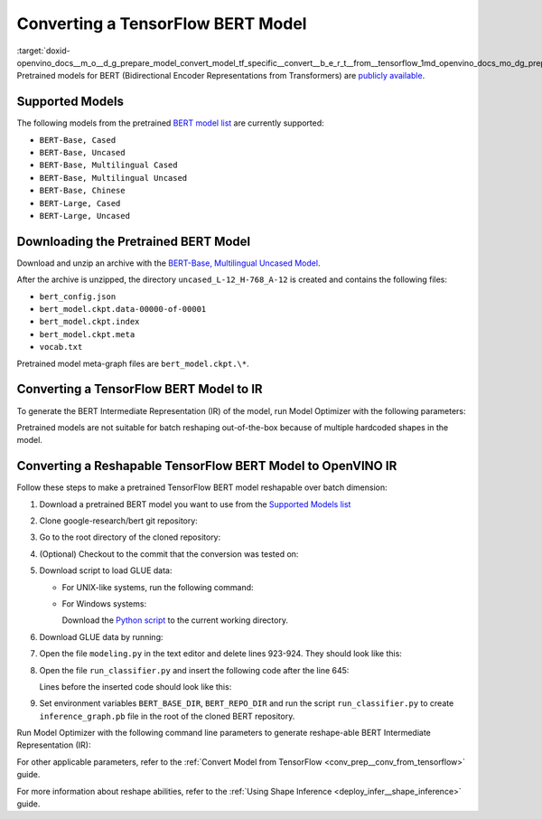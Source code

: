 .. index:: pair: page; Converting a TensorFlow BERT Model
.. _doxid-openvino_docs__m_o__d_g_prepare_model_convert_model_tf_specific__convert__b_e_r_t__from__tensorflow:


Converting a TensorFlow BERT Model
==================================

:target:`doxid-openvino_docs__m_o__d_g_prepare_model_convert_model_tf_specific__convert__b_e_r_t__from__tensorflow_1md_openvino_docs_mo_dg_prepare_model_convert_model_tf_specific_convert_bert_from_tensorflow` Pretrained models for BERT (Bidirectional Encoder Representations from Transformers) are `publicly available <https://github.com/google-research/bert>`__.

.. _supported_models:

Supported Models
~~~~~~~~~~~~~~~~

The following models from the pretrained `BERT model list <https://github.com/google-research/bert#pre-trained-models>`__ are currently supported:

* ``BERT-Base, Cased``

* ``BERT-Base, Uncased``

* ``BERT-Base, Multilingual Cased``

* ``BERT-Base, Multilingual Uncased``

* ``BERT-Base, Chinese``

* ``BERT-Large, Cased``

* ``BERT-Large, Uncased``

Downloading the Pretrained BERT Model
~~~~~~~~~~~~~~~~~~~~~~~~~~~~~~~~~~~~~

Download and unzip an archive with the `BERT-Base, Multilingual Uncased Model <https://storage.googleapis.com/bert_models/2018_11_03/multilingual_L-12_H-768_A-12.zip>`__.

After the archive is unzipped, the directory ``uncased_L-12_H-768_A-12`` is created and contains the following files:

* ``bert_config.json``

* ``bert_model.ckpt.data-00000-of-00001``

* ``bert_model.ckpt.index``

* ``bert_model.ckpt.meta``

* ``vocab.txt``

Pretrained model meta-graph files are ``bert_model.ckpt.\*``.

Converting a TensorFlow BERT Model to IR
~~~~~~~~~~~~~~~~~~~~~~~~~~~~~~~~~~~~~~~~

To generate the BERT Intermediate Representation (IR) of the model, run Model Optimizer with the following parameters:

.. ref-code-block:: cpp

	 mo \
	--input_meta_graph uncased_L-12_H-768_A-12/bert_model.ckpt.meta \
	--output bert/pooler/dense/Tanh                                 \
	--input Placeholder{i32},Placeholder_1{i32},Placeholder_2{i32}

Pretrained models are not suitable for batch reshaping out-of-the-box because of multiple hardcoded shapes in the model.

Converting a Reshapable TensorFlow BERT Model to OpenVINO IR
~~~~~~~~~~~~~~~~~~~~~~~~~~~~~~~~~~~~~~~~~~~~~~~~~~~~~~~~~~~~

Follow these steps to make a pretrained TensorFlow BERT model reshapable over batch dimension:

#. Download a pretrained BERT model you want to use from the `Supported Models list <#supported_models>`__

#. Clone google-research/bert git repository:
   
   .. ref-code-block:: cpp
   
   	https://github.com/google-research/bert.git

#. Go to the root directory of the cloned repository:
   
   
   
   .. ref-code-block:: cpp
   
   	cd bert

#. (Optional) Checkout to the commit that the conversion was tested on:
   
   
   
   .. ref-code-block:: cpp
   
   	git checkout eedf5716c

#. Download script to load GLUE data:
   
   * For UNIX-like systems, run the following command:
     
     .. ref-code-block:: cpp
     
     	wget https://gist.githubusercontent.com/W4ngatang/60c2bdb54d156a41194446737ce03e2e/raw/17b8dd0d724281ed7c3b2aeeda662b92809aadd5/download_glue_data.py
   
   * For Windows systems:
     
     Download the `Python script <https://gist.githubusercontent.com/W4ngatang/60c2bdb54d156a41194446737ce03e2e/raw/17b8dd0d724281ed7c3b2aeeda662b92809aadd5/download_glue_data.py>`__ to the current working directory.

#. Download GLUE data by running:
   
   .. ref-code-block:: cpp
   
   	python3 download_glue_data.py --tasks MRPC

#. Open the file ``modeling.py`` in the text editor and delete lines 923-924. They should look like this:
   
   .. ref-code-block:: cpp
   
   	if not non_static_indexes:
   	    return shape

#. Open the file ``run_classifier.py`` and insert the following code after the line 645:
   
   .. ref-code-block:: cpp
   
   	import os, sys
   	import tensorflow as tf
   	from tensorflow.python.framework import graph_io
   	with tf.compat.v1.Session(graph=tf.compat.v1.get_default_graph()) as sess:
   	    (assignment_map, initialized_variable_names) = \
   	        modeling.get_assignment_map_from_checkpoint(tf.compat.v1.trainable_variables(), init_checkpoint)
   	    tf.compat.v1.train.init_from_checkpoint(init_checkpoint, assignment_map)
   	    sess.run(tf.compat.v1.global_variables_initializer())
   	    frozen = tf.compat.v1.graph_util.convert_variables_to_constants(sess, sess.graph_def, ["bert/pooler/dense/Tanh"])
   	    graph_io.write_graph(frozen, './', 'inference_graph.pb', as_text=False)
   	print('BERT frozen model path {}'.format(os.path.join(os.path.dirname(__file__), 'inference_graph.pb')))
   	sys.exit(0)
   
   Lines before the inserted code should look like this:
   
   .. ref-code-block:: cpp
   
   	(total_loss, per_example_loss, logits, probabilities) = create_model(
   	    bert_config, is_training, input_ids, input_mask, segment_ids, label_ids,
   	    num_labels, use_one_hot_embeddings)

#. Set environment variables ``BERT_BASE_DIR``, ``BERT_REPO_DIR`` and run the script ``run_classifier.py`` to create ``inference_graph.pb`` file in the root of the cloned BERT repository.
   
   .. ref-code-block:: cpp
   
   	export BERT_BASE_DIR=/path/to/bert/uncased_L-12_H-768_A-12
   	export BERT_REPO_DIR=/current/working/directory
   	
   	python3 run_classifier.py \
   	    --task_name=MRPC \
   	    --do_eval=true \
   	    --data_dir=$BERT_REPO_DIR/glue_data/MRPC \
   	    --vocab_file=$BERT_BASE_DIR/vocab.txt \
   	    --bert_config_file=$BERT_BASE_DIR/bert_config.json \
   	    --init_checkpoint=$BERT_BASE_DIR/bert_model.ckpt \
   	    --output_dir=./

Run Model Optimizer with the following command line parameters to generate reshape-able BERT Intermediate Representation (IR):

.. ref-code-block:: cpp

	 mo \
	--input_model inference_graph.pb \
	--input "IteratorGetNext:0{i32}[1 128],IteratorGetNext:1{i32}[1 128],IteratorGetNext:4{i32}[1 128]"

For other applicable parameters, refer to the :ref:`Convert Model from TensorFlow <conv_prep__conv_from_tensorflow>` guide.

For more information about reshape abilities, refer to the :ref:`Using Shape Inference <deploy_infer__shape_inference>` guide.

